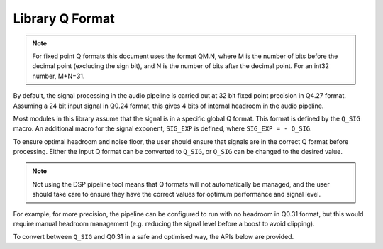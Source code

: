 .. _library_q_format_section:

################
Library Q Format
################

.. note::
    For fixed point Q formats this document uses the format QM.N, where M is the number of bits
    before the decimal point (excluding the sign bit), and N is the number of bits after the decimal
    point. For an int32 number, M+N=31.

By default, the signal processing in the audio pipeline is carried out at 32 bit fixed point
precision in Q4.27 format. Assuming a 24 bit input signal in Q0.24 format, this gives 4 bits of
internal headroom in the audio pipeline.

Most modules in this library assume that the signal is in a specific global Q format.
This format is defined by the ``Q_SIG`` macro. An additional macro for the signal exponent,
``SIG_EXP`` is defined, where ``SIG_EXP = - Q_SIG``.

.. doxygendefine:: Q_SIG

.. doxygendefine:: SIG_EXP

To ensure optimal headroom and noise floor, the user should ensure that signals are in the correct
Q format before processing. Either the input Q format can be converted to ``Q_SIG``, or ``Q_SIG``
can be changed to the desired value.

.. note::
   Not using the DSP pipeline tool means that Q formats
   will not automatically be managed, and the user should take care to ensure they have the correct
   values for optimum performance and signal level.

For example, for more precision, the pipeline can be configured to run with no headroom
in Q0.31 format, but this would require manual headroom management (e.g. reducing the signal level
before a boost to avoid clipping).

To convert between ``Q_SIG`` and Q0.31 in a safe and optimised way, the APIs below are provided.

.. doxygenfunction:: adsp_from_q31

.. doxygenfunction:: adsp_to_q31
